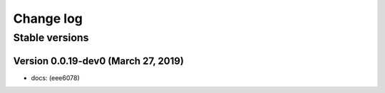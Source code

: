 Change log
==========

Stable versions
~~~~~~~~~~~~~~~

Version 0.0.19-dev0 (March 27, 2019)
-----------------------------------

* docs: (eee6078)

